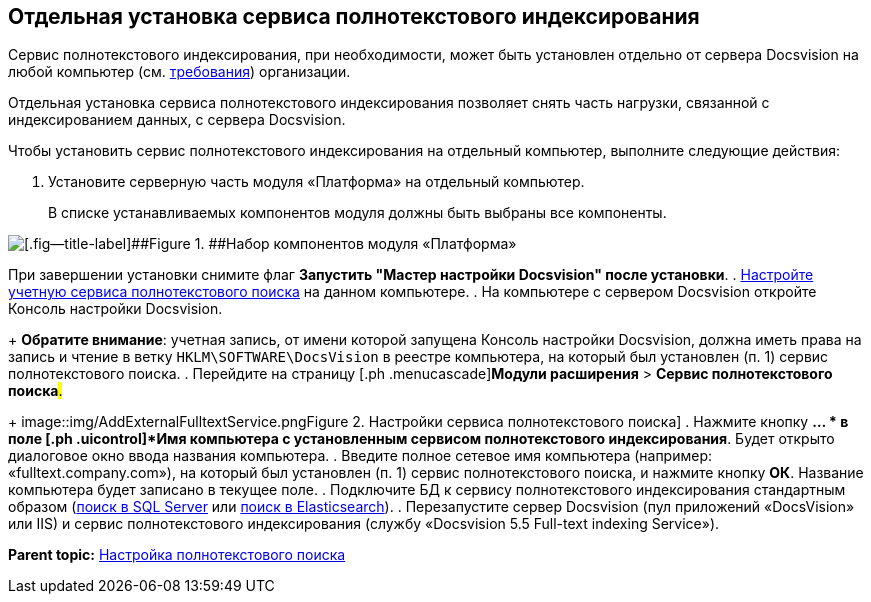 [[ariaid-title1]]
== Отдельная установка сервиса полнотекстового индексирования

Сервис полнотекстового индексирования, при необходимости, может быть установлен отдельно от сервера Docsvision на любой компьютер (см. xref:RequirementsFullTextIndexingNode.adoc[требования]) организации.

Отдельная установка сервиса полнотекстового индексирования позволяет снять часть нагрузки, связанной с индексированием данных, с сервера Docsvision.

Чтобы установить сервис полнотекстового индексирования на отдельный компьютер, выполните следующие действия:

. [.ph .cmd]#Установите серверную часть модуля «Платформа» на отдельный компьютер.#
+
В списке устанавливаемых компонентов модуля должны быть выбраны все компоненты.

image::img/Install_s_4.png[[.fig--title-label]##Figure 1. ##Набор компонентов модуля «Платформа»]

При завершении установки снимите флаг [.ph .uicontrol]*Запустить "Мастер настройки Docsvision" после установки*.
. [.ph .cmd]#xref:GrantAccessServices.adoc[Настройте учетную сервиса полнотекстового поиска] на данном компьютере.#
. [.ph .cmd]#На компьютере с сервером Docsvision откройте Консоль настройки Docsvision.#
+
*Обратите внимание*: учетная запись, от имени которой запущена Консоль настройки Docsvision, должна иметь права на запись и чтение в ветку [.ph .filepath]`HKLM\SOFTWARE\DocsVision` в реестре компьютера, на который был установлен (п. 1) сервис полнотекстового поиска.
. [.ph .cmd]#Перейдите на страницу [.ph .menucascade]#[.ph .uicontrol]*Модули расширения* > [.ph .uicontrol]*Сервис полнотекстового поиска*#.#
+
image::img/AddExternalFulltextService.png[[.fig--title-label]##Figure 2. ##Настройки сервиса полнотекстового поиска]
. [.ph .cmd]#Нажмите кнопку [.ph .uicontrol]*… * в поле [.ph .uicontrol]*Имя компьютера с установленным сервисом полнотекстового индексирования*. Будет открыто диалоговое окно ввода названия компьютера.#
. [.ph .cmd]#Введите полное сетевое имя компьютера (например: «fulltext.company.com»), на который был установлен (п. 1) сервис полнотекстового поиска, и нажмите кнопку [.ph .uicontrol]*ОК*. Название компьютера будет записано в текущее поле.#
. [.ph .cmd]#Подключите БД к сервису полнотекстового индексирования стандартным образом (xref:ConfigureFulltextSQLServer.adoc[поиск в SQL Server] или xref:ConfigureFulltextElastic.adoc[поиск в Elasticsearch]).#
. [.ph .cmd]#Перезапустите сервер Docsvision (пул приложений «DocsVision» или IIS) и сервис полнотекстового индексирования (службу «Docsvision 5.5 Full-text indexing Service»).#

*Parent topic:* xref:../topics/Preparing_to_Work_Configure_FullText_Search.adoc[Настройка полнотекстового поиска]
